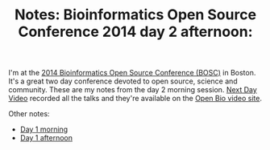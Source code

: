 #+TITLE: Notes: Bioinformatics Open Source Conference 2014 day 2 afternoon:
#+CATEGORY: conference
#+TAGS: bioinformatics, open-bio, open-source
#+OPTIONS: toc:nil num:nil

I'm at the [[bosc][2014 Bioinformatics Open Source Conference (BOSC)]] in Boston. It's a
great two day conference devoted to open source, science and community. These
are my notes from the day 2 morning session. [[nextday][Next Day Video]] recorded all the
talks and they're available on the [[video-obf][Open Bio video site]].

Other notes:

- [[day1a][Day 1 morning]]
- [[day1b][Day 1 afternoon]]

#+LINK: bosc http://www.open-bio.org/wiki/BOSC_2014
#+LINK: day1a http://smallchangebio.wordpress.com/2014/07/11/notes-bioinformatics-open-source-conference-2014-day-1-morning-titus-brown-genome-scale-data-obf/
#+LINK: day1b http://smallchangebio.wordpress.com/2014/07/11/notes-bioinformatics-open-source-conference-2014-day-1-afternoon-visualization-project-updates-and-lightning-talks/
#+LINK: nextday http://nextdayvideo.com/
#+LINK: video-obf http://video.open-bio.org/
